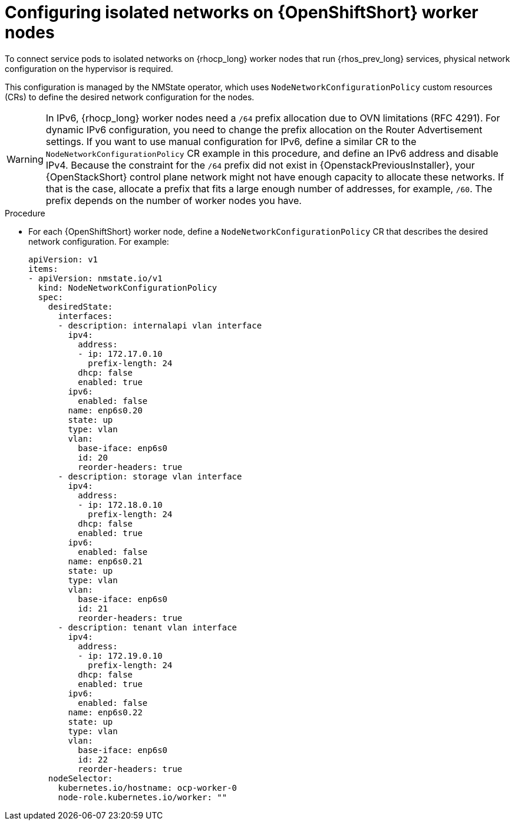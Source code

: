 :_mod-docs-content-type: PROCEDURE
[id="configuring-openshift-worker-nodes_{context}"]

= Configuring isolated networks on {OpenShiftShort} worker nodes

[role="_abstract"]
To connect service pods to isolated networks on {rhocp_long} worker nodes that run {rhos_prev_long} services, physical network configuration on the hypervisor is required.

This configuration is managed by the NMState operator, which uses `NodeNetworkConfigurationPolicy` custom resources (CRs) to define the desired network configuration for the nodes.

// TODO: Move this to the IPv6 section once it is fully documented, both upstream and downstream.
ifeval::["{build}" != "downstream"]
[WARNING]
In IPv6, {rhocp_long} worker nodes need a `/64` prefix allocation due to OVN
limitations (RFC 4291). For dynamic IPv6 configuration, you need to change the
prefix allocation on the Router Advertisement settings. If you want to use
manual configuration for IPv6, define a similar CR to the
`NodeNetworkConfigurationPolicy` CR example in this procedure, and define an
IPv6 address and disable IPv4. Because the constraint for the `/64` prefix did
not exist in {OpenstackPreviousInstaller}, your {OpenStackShort}
control plane network might not have enough capacity to allocate these
networks. If that is the case, allocate a prefix that fits a large enough number
of addresses, for example, `/60`. The prefix depends on the number of worker nodes you have.
endif::[]

.Procedure

* For each {OpenShiftShort} worker node, define a `NodeNetworkConfigurationPolicy` CR that describes the desired network configuration. For example:
+
----
apiVersion: v1
items:
- apiVersion: nmstate.io/v1
  kind: NodeNetworkConfigurationPolicy
  spec:
    desiredState:
      interfaces:
      - description: internalapi vlan interface
        ipv4:
          address:
          - ip: 172.17.0.10
            prefix-length: 24
          dhcp: false
          enabled: true
        ipv6:
          enabled: false
        name: enp6s0.20
        state: up
        type: vlan
        vlan:
          base-iface: enp6s0
          id: 20
          reorder-headers: true
      - description: storage vlan interface
        ipv4:
          address:
          - ip: 172.18.0.10
            prefix-length: 24
          dhcp: false
          enabled: true
        ipv6:
          enabled: false
        name: enp6s0.21
        state: up
        type: vlan
        vlan:
          base-iface: enp6s0
          id: 21
          reorder-headers: true
      - description: tenant vlan interface
        ipv4:
          address:
          - ip: 172.19.0.10
            prefix-length: 24
          dhcp: false
          enabled: true
        ipv6:
          enabled: false
        name: enp6s0.22
        state: up
        type: vlan
        vlan:
          base-iface: enp6s0
          id: 22
          reorder-headers: true
    nodeSelector:
      kubernetes.io/hostname: ocp-worker-0
      node-role.kubernetes.io/worker: ""
----
